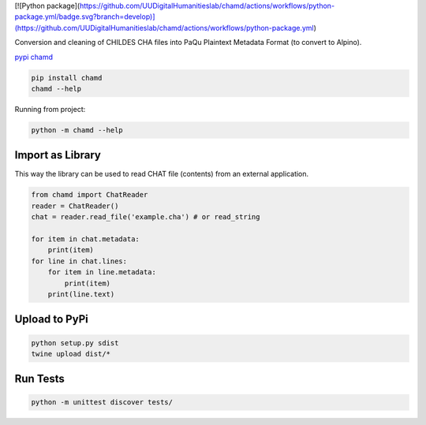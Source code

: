 [![Python package](https://github.com/UUDigitalHumanitieslab/chamd/actions/workflows/python-package.yml/badge.svg?branch=develop)](https://github.com/UUDigitalHumanitieslab/chamd/actions/workflows/python-package.yml)

Conversion and cleaning of CHILDES CHA files into PaQu Plaintext
Metadata Format (to convert to Alpino).

`pypi chamd
<https://pypi.org/project/chamd/>`_

.. code:: bash

   pip install chamd
   chamd --help

Running from project:

.. code:: bash

    python -m chamd --help

Import as Library
=================

This way the library can be used to read CHAT file (contents) from an external application.

.. code:: python

    from chamd import ChatReader
    reader = ChatReader()
    chat = reader.read_file('example.cha') # or read_string
    
    for item in chat.metadata:
        print(item)
    for line in chat.lines:
        for item in line.metadata:
            print(item)
        print(line.text)


Upload to PyPi
==============

.. code:: bash

   python setup.py sdist
   twine upload dist/*

Run Tests
=========

.. code:: bash

    python -m unittest discover tests/
